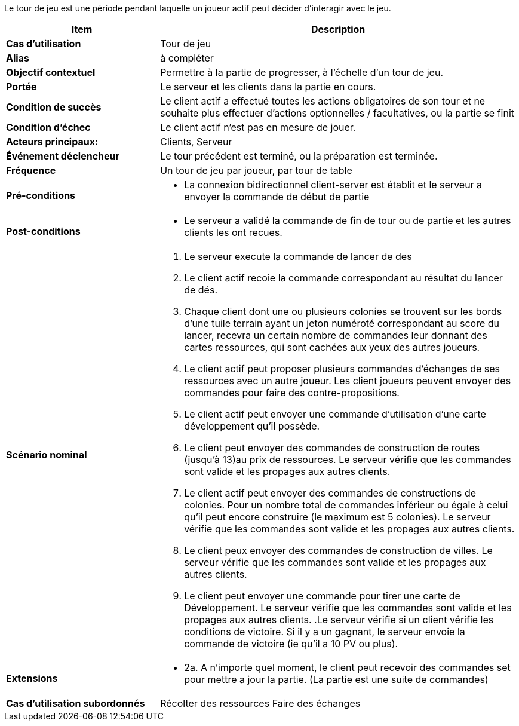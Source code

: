 Le tour de jeu est une période pendant laquelle un joueur actif peut décider d’interagir avec le jeu.


[cols="30s,70n",options="header", frame=all]
|===
| Item | Description



| Cas d'utilisation	
| Tour de jeu

| Alias
| à compléter

| Objectif contextuel
| Permettre à la partie de progresser, à l’échelle d’un tour de jeu.

| Portée	
| Le serveur et les clients dans la partie en cours.

| Condition de succès
| Le client actif a effectué toutes les actions obligatoires de son tour et ne souhaite plus effectuer d’actions optionnelles / facultatives, ou la partie se finit

| Condition d'échec
| Le client actif n’est pas en mesure de jouer.

| Acteurs principaux:
| Clients, Serveur

| Événement déclencheur
| Le tour précédent est terminé, ou la préparation est terminée.

| Fréquence
| Un tour de jeu par joueur, par tour de table 

| Pré-conditions 
a| 
- La connexion bidirectionnel client-server est établit et le serveur a envoyer la commande de début de partie
| Post-conditions
a| 
- Le serveur a validé la commande de fin de tour ou de partie et les autres clients les ont recues. 


| Scénario nominal
a|
. Le serveur execute la commande de lancer de des
. Le client actif recoie la commande correspondant au résultat du lancer de dés.
. Chaque client dont une ou plusieurs colonies se trouvent sur les bords d’une tuile terrain ayant un jeton numéroté correspondant au score du lancer, recevra un certain nombre de commandes leur donnant des cartes ressources, qui sont cachées aux yeux des autres joueurs. 
. Le client actif peut proposer plusieurs commandes d'échanges de ses ressources avec un autre joueur. Les client joueurs peuvent envoyer des commandes pour faire des contre-propositions.
. Le client actif peut envoyer une commande d'utilisation d'une carte développement qu'il possède.
. Le client peut envoyer des commandes de construction de routes (jusqu’à 13)au prix de ressources. Le serveur vérifie que les commandes sont valide et les propages aux autres clients.
. Le client actif peut envoyer des commandes de constructions de colonies. Pour un nombre total de commandes inférieur ou égale à celui qu’il peut encore construire (le maximum est 5 colonies). Le serveur vérifie que les commandes sont valide et les propages aux autres clients.
. Le client peux envoyer des commandes de construction de villes. Le serveur vérifie que les commandes sont valide et les propages aux autres clients.
. Le client peut envoyer une commande pour tirer une carte de Développement. Le serveur vérifie que les commandes sont valide et les propages aux autres clients.
.Le serveur vérifie si un client vérifie les conditions de victoire. Si il y a un gagnant, le serveur envoie la commande de victoire (ie qu’il a 10 PV ou plus).


| Extensions	
a| 
* 2a. A n'importe quel moment, le client peut recevoir des commandes set pour mettre a jour la partie. (La partie est une suite de commandes)

| Cas d'utilisation subordonnés 
| Récolter des ressources
 Faire des échanges

|===


